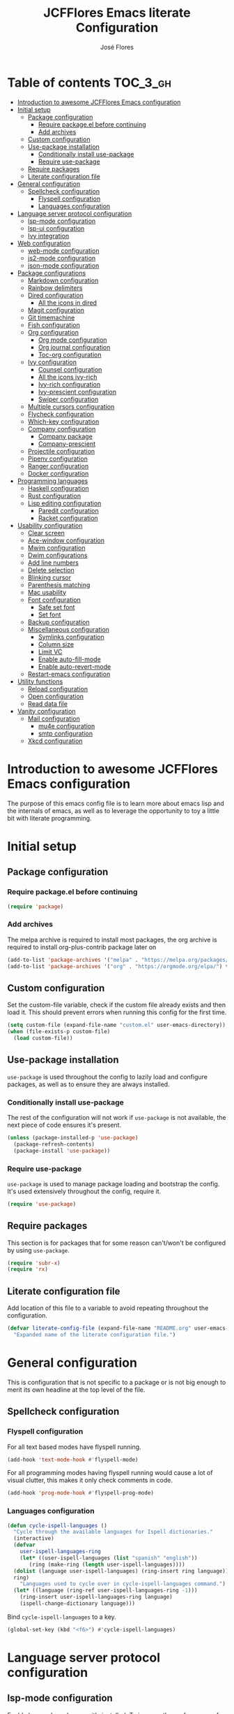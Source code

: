 #+TITLE: JCFFlores Emacs literate Configuration
#+AUTHOR: José Flores
#+PROPERTY: header-args :tangle yes
#+PROPERTY: header-args:emacs-lisp :lexical t
* Table of contents :TOC_3_gh:
- [[#introduction-to-awesome-jcfflores-emacs-configuration][Introduction to awesome JCFFlores Emacs configuration]]
- [[#initial-setup][Initial setup]]
  - [[#package-configuration][Package configuration]]
    - [[#require-packageel-before-continuing][Require package.el before continuing]]
    - [[#add-archives][Add archives]]
  - [[#custom-configuration][Custom configuration]]
  - [[#use-package-installation][Use-package installation]]
    - [[#conditionally-install-use-package][Conditionally install use-package]]
    - [[#require-use-package][Require use-package]]
  - [[#require-packages][Require packages]]
  - [[#literate-configuration-file][Literate configuration file]]
- [[#general-configuration][General configuration]]
  - [[#spellcheck-configuration][Spellcheck configuration]]
    - [[#flyspell-configuration][Flyspell configuration]]
    - [[#languages-configuration][Languages configuration]]
- [[#language-server-protocol-configuration][Language server protocol configuration]]
  - [[#lsp-mode-configuration][lsp-mode configuration]]
  - [[#lsp-ui-configuration][lsp-ui configuration]]
  - [[#ivy-integration][Ivy integration]]
- [[#web-configuration][Web configuration]]
  - [[#web-mode-configuration][web-mode configuration]]
  - [[#js2-mode-configuration][js2-mode configuration]]
  - [[#json-mode-configuration][json-mode configuration]]
- [[#package-configurations][Package configurations]]
  - [[#markdown-configuration][Markdown configuration]]
  - [[#rainbow-delimiters][Rainbow delimiters]]
  - [[#dired-configuration][Dired configuration]]
    - [[#all-the-icons-in-dired][All the icons in dired]]
  - [[#magit-configuration][Magit configuration]]
  - [[#git-timemachine][Git timemachine]]
  - [[#fish-configuration][Fish configuration]]
  - [[#org-configuration][Org configuration]]
    - [[#org-mode-configuration][Org mode configuration]]
    - [[#org-journal-configuration][Org journal configuration]]
    - [[#toc-org-configuration][Toc-org configuration]]
  - [[#ivy-configuration][Ivy configuration]]
    - [[#counsel-configuration][Counsel configuration]]
    - [[#all-the-icons-ivy-rich][All the icons ivy-rich]]
    - [[#ivy-rich-configuration][Ivy-rich configuration]]
    - [[#ivy-prescient-configuration][Ivy-prescient configuration]]
    - [[#swiper-configuration][Swiper configuration]]
  - [[#multiple-cursors-configuration][Multiple cursors configuration]]
  - [[#flycheck-configuration][Flycheck configuration]]
  - [[#which-key-configuration][Which-key configuration]]
  - [[#company-configuration][Company configuration]]
    - [[#company-package][Company package]]
    - [[#company-prescient][Company-prescient]]
  - [[#projectile-configuration][Projectile configuration]]
  - [[#pipenv-configuration][Pipenv configuration]]
  - [[#ranger-configuration][Ranger configuration]]
  - [[#docker-configuration][Docker configuration]]
- [[#programming-languages][Programming languages]]
  - [[#haskell-configuration][Haskell configuration]]
  - [[#rust-configuration][Rust configuration]]
  - [[#lisp-editing-configuration][Lisp editing configuration]]
    - [[#paredit-configuration][Paredit configuration]]
    - [[#racket-configuration][Racket configuration]]
- [[#usability-configuration][Usability configuration]]
  - [[#clear-screen][Clear screen]]
  - [[#ace-window-configuration][Ace-window configuration]]
  - [[#mwim-configuration][Mwim configuration]]
  - [[#dwim-configurations][Dwim configurations]]
  - [[#add-line-numbers][Add line numbers]]
  - [[#delete-selection][Delete selection]]
  - [[#blinking-cursor][Blinking cursor]]
  - [[#parenthesis-matching][Parenthesis matching]]
  - [[#mac-usability][Mac usability]]
  - [[#font-configuration][Font configuration]]
    - [[#safe-set-font][Safe set font]]
    - [[#set-font][Set font]]
  - [[#backup-configuration][Backup configuration]]
  - [[#miscellaneous-configuration][Miscellaneous configuration]]
    - [[#symlinks-configuration][Symlinks configuration]]
    - [[#column-size][Column size]]
    - [[#limit-vc][Limit VC]]
    - [[#enable-auto-fill-mode][Enable auto-fill-mode]]
    - [[#enable-auto-revert-mode][Enable auto-revert-mode]]
  - [[#restart-emacs-configuration][Restart-emacs configuration]]
- [[#utility-functions][Utility functions]]
  - [[#reload-configuration][Reload configuration]]
  - [[#open-configuration][Open configuration]]
  - [[#read-data-file][Read data file]]
- [[#vanity-configuration][Vanity configuration]]
  - [[#mail-configuration][Mail configuration]]
    - [[#mu4e-configuration][mu4e configuration]]
    - [[#smtp-configuration][smtp configuration]]
  - [[#xkcd-configuration][Xkcd configuration]]

* Introduction to awesome JCFFlores Emacs configuration
The purpose of this emacs config file is to learn more about emacs lisp
and the internals of emacs, as well as to leverage the opportunity to toy
a little bit with literate programming.
* Initial setup
** Package configuration
*** Require package.el before continuing
#+begin_src emacs-lisp
  (require 'package)
#+end_src
*** Add archives
The melpa archive is required to install most packages, the org archive
is required to install org-plus-contrib package later on
#+begin_src emacs-lisp
  (add-to-list 'package-archives '("melpa" . "https://melpa.org/packages/") t)
  (add-to-list 'package-archives '("org" . "https://orgmode.org/elpa/") t)
#+end_src
** Custom configuration
Set the custom-file variable, check if the custom file already exists
and then load it. This should prevent errors when running this config
for the first time.
#+begin_src emacs-lisp
  (setq custom-file (expand-file-name "custom.el" user-emacs-directory))
  (when (file-exists-p custom-file)
    (load custom-file))
#+end_src
** Use-package installation
~use-package~ is used throughout the config to lazily load and configure
packages, as well as to ensure they are always installed.
*** Conditionally install use-package
The rest of the configuration will not work if ~use-package~ is not available,
the next piece of code ensures it's present.
#+begin_src emacs-lisp
  (unless (package-installed-p 'use-package)
    (package-refresh-contents)
    (package-install 'use-package))
#+end_src
*** Require use-package
~use-package~ is used to manage package loading and bootstrap the config. It's
used extensively throughout the config, require it.
#+begin_src emacs-lisp
  (require 'use-package)
#+end_src
** Require packages
This section is for packages that for some reason can't/won't be configured by
using ~use-package~.
#+begin_src emacs-lisp
  (require 'subr-x)
  (require 'rx)
#+end_src
** Literate configuration file
Add location of this file to a variable to avoid repeating throughout the configuration.
#+begin_src emacs-lisp
  (defvar literate-config-file (expand-file-name "README.org" user-emacs-directory)
    "Expanded name of the literate configuration file.")
#+end_src
* General configuration
This is configuration that is not specific to a package
or is not big enough to merit its own headline at the
top level of the file.
** Spellcheck configuration
*** Flyspell configuration
For all text based modes have flyspell running.
#+begin_src emacs-lisp
  (add-hook 'text-mode-hook #'flyspell-mode)
#+end_src
For all programming modes having flyspell running would
cause a lot of visual clutter, this makes it only check
comments in code.
#+begin_src emacs-lisp
  (add-hook 'prog-mode-hook #'flyspell-prog-mode)
#+end_src
*** Languages configuration
#+begin_src emacs-lisp
  (defun cycle-ispell-languages ()
    "Cycle through the available languages for Ispell dictionaries."
    (interactive)
    (defvar
      user-ispell-languages-ring
      (let* ((user-ispell-languages (list "spanish" "english"))
	     (ring (make-ring (length user-ispell-languages))))
	(dolist (language user-ispell-languages) (ring-insert ring language))
	ring)
      "Languages used to cycle over in cycle-ispell-languages command.")
    (let* ((language (ring-ref user-ispell-languages-ring -1)))
      (ring-insert user-ispell-languages-ring language)
      (ispell-change-dictionary language)))
#+end_src
Bind ~cycle-ispell-languages~ to a key.
#+begin_src emacs-lisp
  (global-set-key (kbd "<f6>") #'cycle-ispell-languages)
#+end_src
* Language server protocol configuration
** lsp-mode configuration
Enable lsp-mode and ensure it's installed. To improve the performance of ~lsp~
increase the amount of bytes to read from a process.
#+begin_src emacs-lisp
  (use-package lsp-mode
    :config
    (setq read-process-output-max (* 1024 1024))
    :ensure t
    :hook
    ((lsp-mode . lsp-enable-which-key-integration)
     ((python-mode rustic-mode) . lsp))
    :commands lsp)
#+end_src
** lsp-ui configuration
Enable lsp-ui and ensure it's installed
#+begin_src emacs-lisp
  (use-package lsp-ui
    :ensure t
    :commands lsp-ui-mode)
#+end_src
** Ivy integration
Add integration with ivy for lsp-mode
#+begin_src emacs-lisp
  (use-package lsp-ivy
    :ensure t
    :commands lsp-ivy-workspace-symbol)
#+end_src
* Web configuration
** web-mode configuration
Ensure web-mode is installed and enable it for html files.
#+begin_src emacs-lisp
  (use-package web-mode
    :ensure t
    :mode (rx ".htm" (opt "l") string-end))
#+end_src
** js2-mode configuration
Ensure js2-mode is installed and enable it for javascript files.
#+begin_src emacs-lisp
  (use-package js2-mode
    :ensure t
    :mode (rx ".js" string-end))
#+end_src
** json-mode configuration
Ensure ~json-mode~ is installed, lazy load it for json files.
#+begin_src emacs-lisp
  (use-package json-mode
    :ensure t
    :mode (rx ".json" string-end))
#+end_src
* Package configurations
** Markdown configuration
The only reason to have markdown configured is because it's more widespread
than org-mode for markup.
#+begin_src emacs-lisp
  (use-package markdown-mode
    :ensure t
    :mode
    (((rx "README.md" string-end) . gfm-mode)
     ((rx ".md" string-end) . markdown-mode)
     ((rx ".markdown" string-end) . markdown-mode))
    :config
    (setq markdown-command "pandoc"))
#+end_src
** Rainbow delimiters
Add rainbow-delimiters and enable it for every programming related mode
#+begin_src emacs-lisp
  (use-package rainbow-delimiters
    :ensure t
    :hook (prog-mode . rainbow-delimiters-mode))
#+end_src
** Dired configuration
*** All the icons in dired
Give dired some eye-candy by having icons next to file names.
#+begin_src emacs-lisp
  (use-package all-the-icons-dired
    :ensure t
    :hook (dired-mode . all-the-icons-dired-mode))
#+end_src
** Magit configuration
Magit is the one true way of interfacing with git. Lazily load
magit when pressing ~C-x g~.
#+begin_src emacs-lisp
  (use-package magit
    :ensure t
    :commands (magit-init magit-clone)
    :bind (("C-x g" . magit-status)))
#+end_src
** Git timemachine
Ensure ~git-timemachine~ is available and autoload for ~git-timemachine~
command.
#+begin_src emacs-lisp
  (use-package git-timemachine
    :ensure t
    :commands git-timemachine)
#+end_src
** Fish configuration
Enable fish-mode and load it for .fish files.
#+begin_src emacs-lisp
  (use-package fish-mode
    :ensure t
    :mode (rx ".fish" string-end))
#+end_src
** Org configuration
*** Org mode configuration
Require the org package and make a binding for org-agenda to be callable,
also make a binding for ~org-capture~ and ~org-store-link~.
Ensure that .org files will be opened with org-mode. Set the location of
the agenda files to the value of the environment variable ~ORG_AGENDA~.
Set ~TODO~ and ~IN-PROGRESS~ as states, and ~DONE~, ~CANCELED~ and ~MISSED~
as the completed states for an agenda item; also give color to ~CANCELED~
and ~MISSED~ state.
Make the agenda buffer cover 14 days and make it start on the current day.
Enable ~org-crypt~ if the environment variable ~KEY_MAIL~ is set. This variable
is supposed to hold the email associated with a gpg key.
#+begin_src emacs-lisp
  (use-package org
    :ensure org-plus-contrib
    :bind (("C-c a" . org-agenda)
	   ("C-c c" . org-capture)
	   ("C-c l" . org-store-link))
    :mode (((rx ".org" string-end) . org-mode))
    :config
    (setq org-agenda-span 14
	  org-agenda-start-on-weekday nil
	  org-adapt-indentation nil
	  org-log-done 'time
	  org-todo-keywords '((sequence
			       "TODO(t)"
			       "IN-PROGRESS(i)"
			       "|"
			       "DONE(d)"
			       "CANCELED(c)"
			       "MISSED(m)"
			       "SKIPPED(s)"))
	  org-todo-keyword-faces '(("CANCELED" . "magenta")
				   ("MISSED" . "red")
				   ("SKIPPED" . "orange")))
    (when-let* ((agenda-directory (getenv "ORG_AGENDA")))
      (setq org-default-notes-file (expand-file-name "notes.org" agenda-directory))
      (setq org-agenda-files (directory-files-recursively agenda-directory (rx ".org" string-end))))
    (when-let* ((mail (getenv "KEY_MAIL")))
      (require 'org-crypt)
      (org-crypt-use-before-save-magic)
      (setq org-tags-exclude-from-inheritance (quote ("crypt"))
	    org-crypt-key mail
	    auto-save-default nil))
    (require 'org-habit))
#+end_src
*** Org journal configuration
Ensure org-journal is installed but only set it to be configured if the
environment variables ~ORG_JOURNAL~ and ~KEY_MAIL~ are set, we are only
interested in configuring this package if we have a journal folder and we can
encrypt it. Bind "C-c C-j" to new entry creation.
#+begin_src emacs-lisp
  (use-package org-journal
    :ensure t
    :config
    (setq org-journal-dir (getenv "ORG_JOURNAL")
	  org-journal-enable-encryption t)
    :bind (("C-c C-j" . org-journal-new-entry)))
#+end_src
*** Toc-org configuration
Ensure toc-org package is installed and enable it for .org files. This package
automatically creates table of contents in org files where a ~TOC~ tag is placed.
#+begin_src emacs-lisp
  (use-package toc-org
    :ensure t
    :hook (org-mode . toc-org-mode))
#+end_src
** Ivy configuration
*** Counsel configuration
Require the counsel package and enable both counsel and ivy, the
latter comes bundled with counsel. For all searches performed with ivy enable
fuzzy matching.
#+begin_src emacs-lisp
  (use-package counsel
    :ensure t
    :config
    (ivy-mode 1)
    (counsel-mode 1))
#+end_src
*** All the icons ivy-rich
Ensure ~all-the-icons-ivy-rich~ is installed and enable it.
#+begin_src emacs-lisp
  (use-package all-the-icons-ivy-rich
    :ensure t
    :after counsel
    :config
    (all-the-icons-ivy-rich-mode 1))
#+end_src
*** Ivy-rich configuration
Ensure ~ivy-rich~ mode is installed and enable it.
#+begin_src emacs-lisp
  (use-package ivy-rich
    :ensure t
    :after all-the-icons-ivy-rich
    :config
    (setq ivy-rich-path-style 'abbrev)
    (ivy-rich-mode 1)
    (setcdr (assq t ivy-format-functions-alist)
	    #'ivy-format-function-line))
#+end_src
*** Ivy-prescient configuration
Use prescient for suggestions in ivy buffers.
#+begin_src emacs-lisp
  (use-package ivy-prescient
    :ensure t
    :after counsel
    :config
    (ivy-prescient-mode 1)
    (prescient-persist-mode 1))
#+end_src
*** Swiper configuration
Use swiper as a superior alternative to I-search. Bind it to
~C-s~ to use it every time a search is performed in a buffer.
#+begin_src emacs-lisp
  (use-package swiper
    :ensure t
    :bind (("\C-s" . swiper)
	   ("\C-r" . swiper-backward)))
#+end_src
** Multiple cursors configuration
Include the ~multiple-cursors~ package and add a key-binding for ~mc/edit-lines~
to ~C-c m c~ as a mnemonic for /multiple cursors/.
#+begin_src emacs-lisp
  (use-package multiple-cursors
    :ensure t
    :bind
    (("C-c m c" . mc/edit-lines)
     ("C->" . mc/mark-next-like-this)
     ("C-<" . mc/mark-previous-like-this)
     ("C-c C-<" . mc/mark-all-like-this)))
#+end_src
** Flycheck configuration
Add flycheck package
#+begin_src emacs-lisp
  (use-package flycheck
    :ensure t
    :hook (prog-mode . flycheck-mode)
    :config
    (setq flycheck-display-errors-delay 0.3))
#+end_src
** Which-key configuration
Add which-key package
#+begin_src emacs-lisp
  (use-package which-key
    :ensure t
    :config
    (which-key-mode 1)
    (setq which-key-idle-delay 0.1))
#+end_src
** Company configuration
*** Company package
Configure company-mode. The main purpose of having this mode is for the CAPF
back-end to be used with lsp-mode.
#+begin_src emacs-lisp
  (use-package company
    :ensure t
    :hook ((prog-mode text-mode) . company-mode)
    :config
    (setq company-minimum-prefix-length 1
	  company-idle-delay 0.0))
#+end_src
*** Company-prescient
#+begin_src emacs-lisp
  (use-package company-prescient
    :after company
    :ensure t
    :config
    (company-prescient-mode 1)
    (prescient-persist-mode 1))
#+end_src
** Projectile configuration
Ensure projectile is installed and bind its keymap to ~C-c p~
#+begin_src emacs-lisp
  (use-package projectile
    :ensure t
    :bind-keymap
    (("C-c p" . projectile-command-map)))
#+end_src
** Pipenv configuration
Ensure ~pipenv.el~ is installed. Bind ~pipenv-activate~ to ~C-c C-p a~ with
the purpose of setting virtualenv before starting editing a project using pyls.
#+begin_src emacs-lisp
  (use-package pipenv
    :ensure t
    :commands pipenv-activate)
#+end_src
** Ranger configuration
Ensure ranger is installed and bind it to ~C-x C-d~.
#+begin_src emacs-lisp
  (use-package ranger
    :ensure t
    :bind (("C-x C-d" . ranger))
    :config
    (setq ranger-show-literal nil
	  ranger-excluded-extensions (list "mp4" "mkv" "gp3" "ogv" "iso" "mp3")))
#+end_src
** Docker configuration
This package makes it possible to access remotely a docker container through tramp.
#+begin_src emacs-lisp
  (use-package docker-tramp
    :ensure t
    :defer 2)
#+end_src
* Programming languages
** Haskell configuration
Ensure ~haskell-mode~ is installed and lazy load for ~.hs~ files. Enable buffer
stylizing on save.
#+begin_src emacs-lisp
  (use-package haskell-mode
    :ensure t
    :config
    (setq haskell-stylish-on-save t)
    :mode (rx ".hs" string-end))
#+end_src
** Rust configuration
Ensure ~rustic-mode~ is available for files ending with ~.rs~.
#+begin_src emacs-lisp
  (use-package rustic
    :ensure t
    :mode ((rx ".rs" string-end) . rustic-mode))
#+end_src
** Lisp editing configuration
*** Paredit configuration
Ensure paredit is installed and enable it for lisp related modes.
#+begin_src emacs-lisp
  (use-package paredit
    :ensure t
    :hook ((racket-mode lisp-data-mode scheme-mode) . paredit-mode))
#+end_src
*** Racket configuration
Ensure ~racket-mode~ is installed and autoload it for .rkt files.
#+begin_src emacs-lisp
  (use-package racket-mode
    :ensure t
    :mode (rx ".rkt" string-end))
#+end_src
* Usability configuration
** Clear screen
Remove menu bar, tool bar and scroll bar to have a clearer editing screen.
#+begin_src emacs-lisp
  (menu-bar-mode -1)
  (tool-bar-mode -1)
  (toggle-scroll-bar -1)
#+end_src
** Ace-window configuration
Bind ~ace-window~ to ~C-x o~ and use it instead of ~other-window~ command.
#+begin_src emacs-lisp
  (use-package ace-window
    :ensure t
    :config
    (setq aw-keys '(?a ?s ?d ?f ?g ?h ?j ?k ?l))
    :bind (("C-x o" . ace-window)))
#+end_src
** Mwim configuration
Ensure ~mwim~ package is installed. Bind its commands to move to the end and
beginning of line, as well as the ~mwim~ command to ~C-<tab>~ to switch between
positions in the line.
#+begin_src emacs-lisp
  (use-package mwim
    :ensure t
    :bind (("C-a" . mwim-beginning)
	   ("C-e" . mwim-end)
	   ("C-<tab>" . mwim)))
#+end_src
** Dwim configurations
Some commands offer a Do-What-I-Mean version, use it.
#+begin_src emacs-lisp
  (global-set-key (kbd "M-u") #'upcase-dwim)
  (global-set-key (kbd "M-l") #'downcase-dwim)
  (global-set-key (kbd "M-c") #'capitalize-dwim)
#+end_src
** Add line numbers
Use ~display-line-numbers-mode~ to give line numbers to emacs buffers
#+begin_src emacs-lisp
  (global-display-line-numbers-mode 1)
#+end_src
** Delete selection
Replace selected region when typing
#+begin_src emacs-lisp
  (delete-selection-mode 1)
#+end_src
** Blinking cursor
#+begin_src emacs-lisp
  (blink-cursor-mode -1)
#+end_src
** Parenthesis matching
Match parenthesis on every programming mode using ~electric-pair-mode~.
#+begin_src emacs-lisp
  (add-hook 'prog-mode-hook #'electric-pair-mode)
#+end_src
** Mac usability
Working on mac gets very awkward as the option key is used for META
making it unusable for the rest of uses that it has on mac. If for some reason
I am forced to work on a mac again make only command work as the META key.
#+begin_src emacs-lisp
  (when (eq system-type 'darwin)
    (setq ns-command-modifier 'meta
	  ns-alternate-modifier nil))
#+end_src
** Font configuration
*** Safe set font
The following font serves to set the font without the program crashing
for not finding it
#+begin_src emacs-lisp
  (defun safe-set-font (font-name)
    "If FONT-NAME exists set it to be used in all frames."
    (when (member font-name (font-family-list))
      (set-frame-font font-name t t)))
#+end_src
*** Set font
The font used is hard coded to ~FuraCode~ from Nerd fonts.
#+begin_src emacs-lisp
  (defvar font-name "FuraCode Nerd Font" "Font to be used by Emacs.")
  (safe-set-font font-name)
#+end_src
** Backup configuration
Set ~backup-directory-alist~ variable to prevent backups from being created into
the same directory as the original file and prevent clutter. Configure backup
related variables
#+begin_src emacs-lisp
  (setq backup-directory-alist '(("." . "~/.saves"))
	delete-old-versions t
	kept-new-versions 6
	kept-old-versions 2
	version-control t)
#+end_src
** Miscellaneous configuration
This section of the configuration pertains to small usability configuration
that is not big enough to have its own section on the usability section.
*** Symlinks configuration
Always follow symlinks when opening files
#+begin_src emacs-lisp
  (setq vc-follow-symlinks t)
#+end_src
*** Column size
Set the column size to 80 characters
#+begin_src emacs-lisp
  (setq-default fill-column 80)
#+end_src
*** Limit VC
Only use VC for git.
#+begin_src emacs-lisp
  (setq vc-handled-backends '(Git))
#+end_src
*** Enable auto-fill-mode
Enable auto-fill-mode for modes based on text-mode.
#+begin_src emacs-lisp
  (add-hook 'text-mode-hook #'turn-on-auto-fill)
#+end_src
*** Enable auto-revert-mode
#+begin_src emacs-lisp
  (global-auto-revert-mode 1)
#+end_src
** Restart-emacs configuration
Ensure ~restart-emacs~ is installed. Lazy load the command to restart Emacs.
#+begin_src emacs-lisp
  (use-package restart-emacs
    :ensure t
    :commands restart-emacs)
#+end_src
* Utility functions
** Reload configuration
Function used to reload the config file
#+begin_src emacs-lisp
  (defun reload-config ()
    "Reload the configuration file."
    (interactive)
    (load-file user-init-file))
#+end_src
** Open configuration
Make it easier to open the configuration file by just jumping to it with a
command.
#+begin_src emacs-lisp
  (defun open-config ()
    "Jump to the configuration file directly."
    (interactive)
    (find-file literate-config-file))
#+end_src
** Read data file
This function receives a filename and tries to interpret it as a sexp.
#+begin_src emacs-lisp
  (defun read-data-file (filename)
    "Attempt to read FILENAME as a sexp."
    (when (file-exists-p filename)
      (with-current-buffer (find-file-noselect filename)
	(goto-char (point-min))
	(read (current-buffer)))))
#+end_src
* Vanity configuration
This space in the configuration is reserved for functionality that Emacs
shouldn't reasonably have.
** Mail configuration
*** mu4e configuration
Configure ~mu4e~ to support different contexts.
#+begin_src emacs-lisp
  (use-package mu4e
    :init
    (defvar mu4e-bookmarks-file (expand-file-name "mu4e-bookmarks.data" user-emacs-directory)
      "File holding bookmarks to be used in mu4e.")
    (defvar mu4e-contexts-file (expand-file-name "mu4e-contexts.data" user-emacs-directory)
      "File holding contexts to be used in mu4e.
  The sexp held in the file is expected to become a list of mu4e-context objects when calling
  eval on it.")
    :config
    (setq mu4e-get-mail-command "offlineimap"
	  mu4e-update-interval 300
	  mu4e-attachment-dir "~/Downloads"
	  mu4e-view-show-images (display-graphic-p)
	  mu4e-view-prefer-html t
	  mu4e-context-policy 'pick-first
	  mu4e-compose-context-policy nil
	  user-full-name (getenv "REAL_NAME")
	  mail-user-agent #'mu4e-user-agent)
    (when-let* ((bookmarks (read-data-file mu4e-bookmarks-file)))
      (setq mu4e-bookmarks bookmarks))
    (when-let* ((contexts (read-data-file mu4e-contexts-file)))
      (setq mu4e-contexts (eval contexts)))
    :bind (("C-x m" . mu4e)))
#+end_src
*** smtp configuration
Configure ~smtpmail~. The variables indicating which smtp server to used are
assumed to be stored as part of mu4e contexts.
#+begin_src emacs-lisp
  (use-package smtpmail
    :after mu4e
    :config
    (setq smtpmail-stream-type 'starttls
	  smtpmail-smtp-service 587
	  message-kill-buffer-on-exit t
	  message-send-mail-function #'smtpmail-send-it))
#+end_src
** Xkcd configuration
There is absolutely no practical reason why I should be able to browse xkcd from Emacs.
#+begin_src emacs-lisp
  (use-package xkcd
    :ensure t
    :commands (xkcd xkcd-get))
#+end_src
